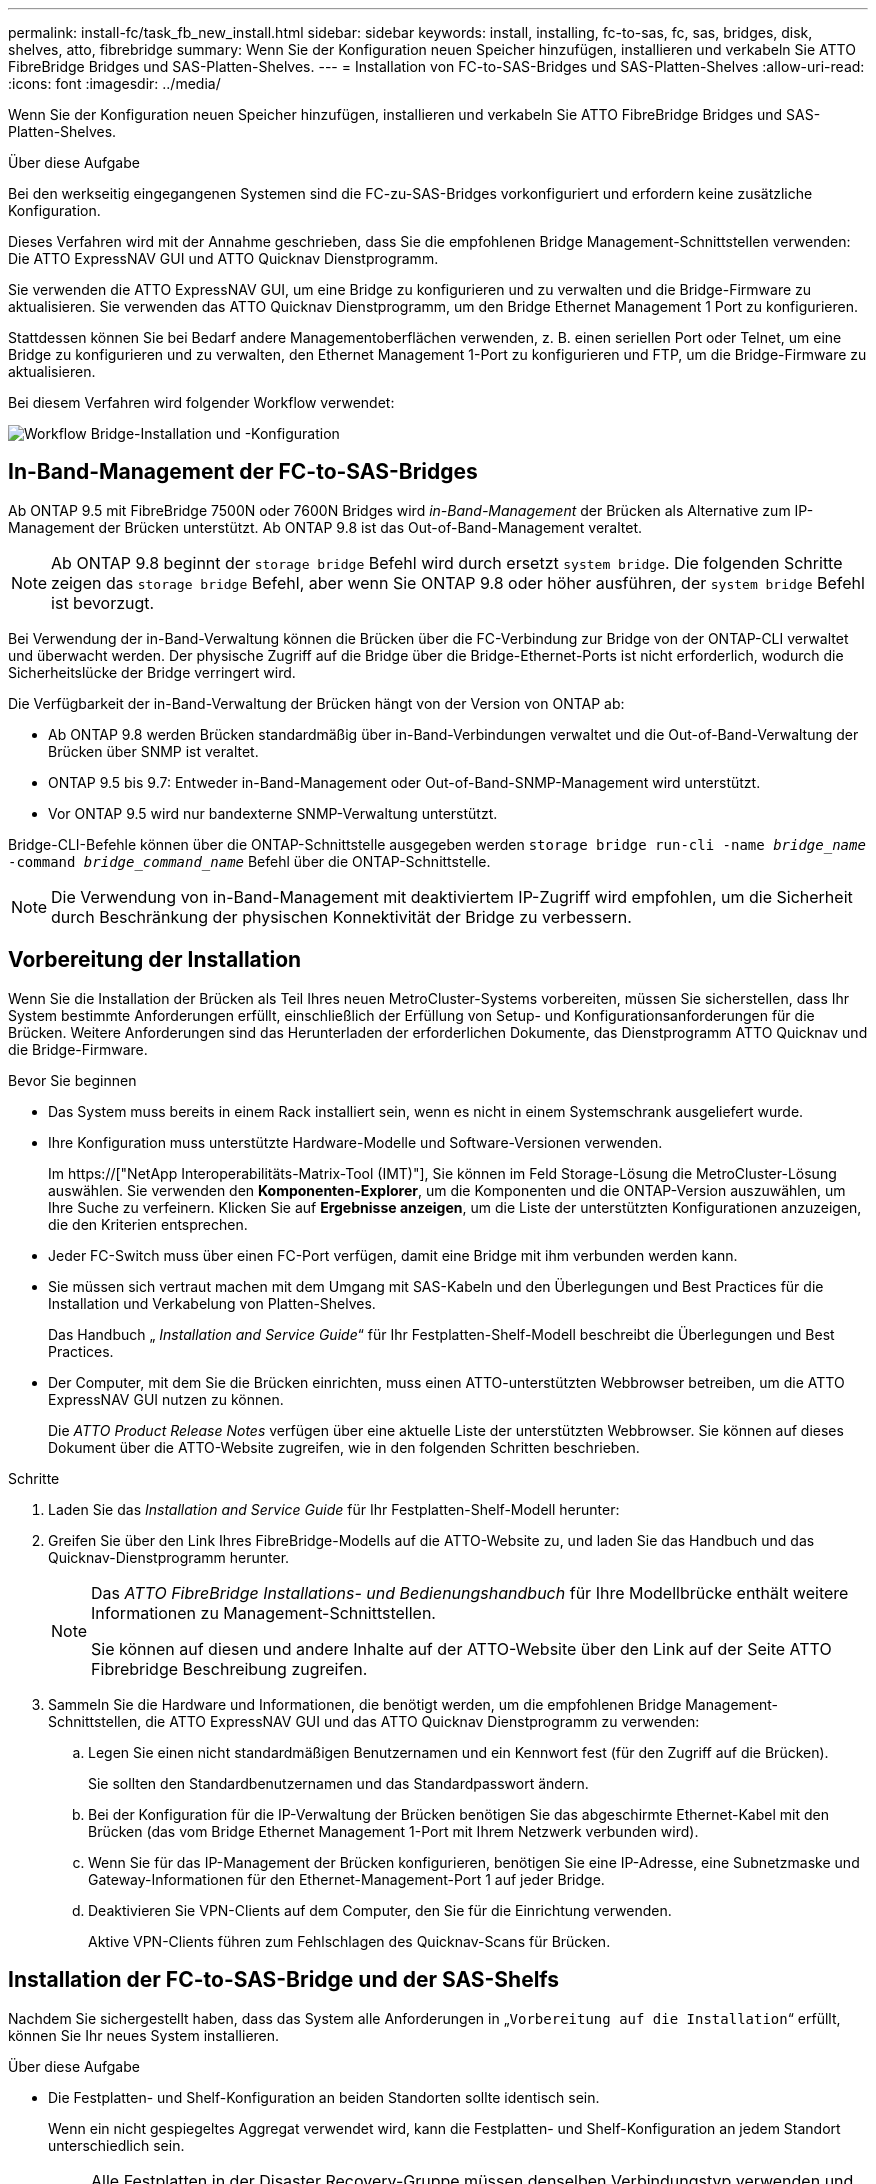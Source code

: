 ---
permalink: install-fc/task_fb_new_install.html 
sidebar: sidebar 
keywords: install, installing, fc-to-sas, fc, sas, bridges, disk, shelves, atto, fibrebridge 
summary: Wenn Sie der Konfiguration neuen Speicher hinzufügen, installieren und verkabeln Sie ATTO FibreBridge Bridges und SAS-Platten-Shelves. 
---
= Installation von FC-to-SAS-Bridges und SAS-Platten-Shelves
:allow-uri-read: 
:icons: font
:imagesdir: ../media/


[role="lead"]
Wenn Sie der Konfiguration neuen Speicher hinzufügen, installieren und verkabeln Sie ATTO FibreBridge Bridges und SAS-Platten-Shelves.

.Über diese Aufgabe
Bei den werkseitig eingegangenen Systemen sind die FC-zu-SAS-Bridges vorkonfiguriert und erfordern keine zusätzliche Konfiguration.

Dieses Verfahren wird mit der Annahme geschrieben, dass Sie die empfohlenen Bridge Management-Schnittstellen verwenden: Die ATTO ExpressNAV GUI und ATTO Quicknav Dienstprogramm.

Sie verwenden die ATTO ExpressNAV GUI, um eine Bridge zu konfigurieren und zu verwalten und die Bridge-Firmware zu aktualisieren. Sie verwenden das ATTO Quicknav Dienstprogramm, um den Bridge Ethernet Management 1 Port zu konfigurieren.

Stattdessen können Sie bei Bedarf andere Managementoberflächen verwenden, z. B. einen seriellen Port oder Telnet, um eine Bridge zu konfigurieren und zu verwalten, den Ethernet Management 1-Port zu konfigurieren und FTP, um die Bridge-Firmware zu aktualisieren.

Bei diesem Verfahren wird folgender Workflow verwendet:

image::../media/workflow_bridge_installation_and_configuration.gif[Workflow Bridge-Installation und -Konfiguration]



== In-Band-Management der FC-to-SAS-Bridges

Ab ONTAP 9.5 mit FibreBridge 7500N oder 7600N Bridges wird _in-Band-Management_ der Brücken als Alternative zum IP-Management der Brücken unterstützt. Ab ONTAP 9.8 ist das Out-of-Band-Management veraltet.


NOTE: Ab ONTAP 9.8 beginnt der `storage bridge` Befehl wird durch ersetzt `system bridge`. Die folgenden Schritte zeigen das `storage bridge` Befehl, aber wenn Sie ONTAP 9.8 oder höher ausführen, der `system bridge` Befehl ist bevorzugt.

Bei Verwendung der in-Band-Verwaltung können die Brücken über die FC-Verbindung zur Bridge von der ONTAP-CLI verwaltet und überwacht werden. Der physische Zugriff auf die Bridge über die Bridge-Ethernet-Ports ist nicht erforderlich, wodurch die Sicherheitslücke der Bridge verringert wird.

Die Verfügbarkeit der in-Band-Verwaltung der Brücken hängt von der Version von ONTAP ab:

* Ab ONTAP 9.8 werden Brücken standardmäßig über in-Band-Verbindungen verwaltet und die Out-of-Band-Verwaltung der Brücken über SNMP ist veraltet.
* ONTAP 9.5 bis 9.7: Entweder in-Band-Management oder Out-of-Band-SNMP-Management wird unterstützt.
* Vor ONTAP 9.5 wird nur bandexterne SNMP-Verwaltung unterstützt.


Bridge-CLI-Befehle können über die ONTAP-Schnittstelle ausgegeben werden `storage bridge run-cli -name _bridge_name_ -command _bridge_command_name_` Befehl über die ONTAP-Schnittstelle.


NOTE: Die Verwendung von in-Band-Management mit deaktiviertem IP-Zugriff wird empfohlen, um die Sicherheit durch Beschränkung der physischen Konnektivität der Bridge zu verbessern.



== Vorbereitung der Installation

Wenn Sie die Installation der Brücken als Teil Ihres neuen MetroCluster-Systems vorbereiten, müssen Sie sicherstellen, dass Ihr System bestimmte Anforderungen erfüllt, einschließlich der Erfüllung von Setup- und Konfigurationsanforderungen für die Brücken. Weitere Anforderungen sind das Herunterladen der erforderlichen Dokumente, das Dienstprogramm ATTO Quicknav und die Bridge-Firmware.

.Bevor Sie beginnen
* Das System muss bereits in einem Rack installiert sein, wenn es nicht in einem Systemschrank ausgeliefert wurde.
* Ihre Konfiguration muss unterstützte Hardware-Modelle und Software-Versionen verwenden.
+
Im https://["NetApp Interoperabilitäts-Matrix-Tool (IMT)"], Sie können im Feld Storage-Lösung die MetroCluster-Lösung auswählen. Sie verwenden den *Komponenten-Explorer*, um die Komponenten und die ONTAP-Version auszuwählen, um Ihre Suche zu verfeinern. Klicken Sie auf *Ergebnisse anzeigen*, um die Liste der unterstützten Konfigurationen anzuzeigen, die den Kriterien entsprechen.

* Jeder FC-Switch muss über einen FC-Port verfügen, damit eine Bridge mit ihm verbunden werden kann.
* Sie müssen sich vertraut machen mit dem Umgang mit SAS-Kabeln und den Überlegungen und Best Practices für die Installation und Verkabelung von Platten-Shelves.
+
Das Handbuch „ _Installation and Service Guide_“ für Ihr Festplatten-Shelf-Modell beschreibt die Überlegungen und Best Practices.

* Der Computer, mit dem Sie die Brücken einrichten, muss einen ATTO-unterstützten Webbrowser betreiben, um die ATTO ExpressNAV GUI nutzen zu können.
+
Die _ATTO Product Release Notes_ verfügen über eine aktuelle Liste der unterstützten Webbrowser. Sie können auf dieses Dokument über die ATTO-Website zugreifen, wie in den folgenden Schritten beschrieben.



.Schritte
. Laden Sie das _Installation and Service Guide_ für Ihr Festplatten-Shelf-Modell herunter:
. Greifen Sie über den Link Ihres FibreBridge-Modells auf die ATTO-Website zu, und laden Sie das Handbuch und das Quicknav-Dienstprogramm herunter.
+
[NOTE]
====
Das _ATTO FibreBridge Installations- und Bedienungshandbuch_ für Ihre Modellbrücke enthält weitere Informationen zu Management-Schnittstellen.

Sie können auf diesen und andere Inhalte auf der ATTO-Website über den Link auf der Seite ATTO Fibrebridge Beschreibung zugreifen.

====
. Sammeln Sie die Hardware und Informationen, die benötigt werden, um die empfohlenen Bridge Management-Schnittstellen, die ATTO ExpressNAV GUI und das ATTO Quicknav Dienstprogramm zu verwenden:
+
.. Legen Sie einen nicht standardmäßigen Benutzernamen und ein Kennwort fest (für den Zugriff auf die Brücken).
+
Sie sollten den Standardbenutzernamen und das Standardpasswort ändern.

.. Bei der Konfiguration für die IP-Verwaltung der Brücken benötigen Sie das abgeschirmte Ethernet-Kabel mit den Brücken (das vom Bridge Ethernet Management 1-Port mit Ihrem Netzwerk verbunden wird).
.. Wenn Sie für das IP-Management der Brücken konfigurieren, benötigen Sie eine IP-Adresse, eine Subnetzmaske und Gateway-Informationen für den Ethernet-Management-Port 1 auf jeder Bridge.
.. Deaktivieren Sie VPN-Clients auf dem Computer, den Sie für die Einrichtung verwenden.
+
Aktive VPN-Clients führen zum Fehlschlagen des Quicknav-Scans für Brücken.







== Installation der FC-to-SAS-Bridge und der SAS-Shelfs

Nachdem Sie sichergestellt haben, dass das System alle Anforderungen in „`Vorbereitung auf die Installation`“ erfüllt, können Sie Ihr neues System installieren.

.Über diese Aufgabe
* Die Festplatten- und Shelf-Konfiguration an beiden Standorten sollte identisch sein.
+
Wenn ein nicht gespiegeltes Aggregat verwendet wird, kann die Festplatten- und Shelf-Konfiguration an jedem Standort unterschiedlich sein.

+

NOTE: Alle Festplatten in der Disaster Recovery-Gruppe müssen denselben Verbindungstyp verwenden und für alle Nodes innerhalb der Disaster Recovery-Gruppe sichtbar sein. Dabei spielt es keine Rolle, welche Festplatten für ein gespiegeltes oder nicht gespiegeltes Aggregat verwendet werden.

* Die Anforderungen an die Systemkonnektivität für maximale Entfernungen von Platten-Shelfs, FC-Switches und Backup-Bandgeräten mit 50-Mikron- und Multimode-Glasfaserkabeln gelten auch für FibreBridge-Brücken.
+
https://["NetApp Hardware Universe"^]

* Eine Kombination aus IOM12-Modulen und IOM3-Modulen wird im selben Storage-Stack nicht unterstützt. Wenn auf dem System eine unterstützte Version von ONTAP ausgeführt wird, wird im selben Storage Stack eine Kombination aus IOM12-Modulen und IOM6-Modulen unterstützt.


[NOTE]
====
In-Band ACP wird ohne zusätzliche Verkabelung in den folgenden Shelves und FibreBridge 7500N oder 7600N Bridge unterstützt:

* IOM12 (DS460C) hinter einer 7500N bzw. 7600N Brücke mit ONTAP 9.2 und höher
* IOM12 (DS212C und DS224C) hinter einer 7500N oder 7600N Brücke mit ONTAP 9.1 und höher


====

NOTE: SAS-Shelves in MetroCluster-Konfigurationen unterstützen keine ACP-Verkabelung.



=== Aktivieren des IP-Portzugriffs auf der FibreBridge 7600N-Brücke, falls erforderlich

Wenn Sie eine ONTAP-Version vor 9.5 verwenden oder anderweitig planen, Out-of-Band-Zugriff auf die FibreBridge 7600N-Brücke über Telnet oder andere IP-Port-Protokolle und -Dienste (FTP, ExpressNAV, ICMP oder Quicknav) zu nutzen, können Sie die Zugriffsservices über den Konsolen-Port aktivieren.

.Über diese Aufgabe
Im Gegensatz zu den Bridges ATTO FibreBridge 7500N und 6500N wird die FibreBridge 7600N mit allen IP-Port-Protokollen und -Diensten ausgeliefert.

Ab ONTAP 9.5 wird _in-Band-Management_ der Brücken unterstützt. Das bedeutet, dass die Brücken über die FC-Verbindung zur Bridge von der ONTAP-CLI konfiguriert und überwacht werden können. Physischer Zugang zur Bridge über die Bridge-Ethernet-Ports ist nicht erforderlich und die Bridge-Benutzeroberflächen sind nicht erforderlich.

Ab ONTAP 9.8 wird _in-Band-Management_ der Bridges standardmäßig unterstützt und out-of-Band SNMP-Management ist veraltet.

Diese Aufgabe ist erforderlich, wenn Sie zur Verwaltung der Brücken * nicht* verwenden. In diesem Fall müssen Sie die Bridge über den Ethernet-Management-Port konfigurieren.

.Schritte
. Greifen Sie auf die Konsolenschnittstelle der Bridge zu, indem Sie ein serielles Kabel an den seriellen Port der FibreBridge 7600N anschließen.
. Aktivieren Sie die Zugriffsservices über die Konsole, und speichern Sie die Konfiguration:
+
`set closeport none`

+
`saveconfiguration`

+
Der `set closeport none` Befehl aktiviert alle Zugriffsservices auf der Bridge.

. Deaktivieren Sie ggf. einen Dienst, indem Sie den ausstellen `set closeport` Befehl und Wiederholung des Befehls nach Bedarf, bis alle gewünschten Dienste deaktiviert sind:
+
--
`set closeport _service_`

Der `set closeport` Durch den Befehl wird ein einzelner Dienst gleichzeitig deaktiviert.

Der Parameter `_service_` Kann wie folgt angegeben werden:

** expressnav
** ftp
** icmp
** quicknav
** snmp
** telnet


Sie können mithilfe der überprüfen, ob ein bestimmtes Protokoll aktiviert oder deaktiviert ist `get closeport` Befehl.

--
. Wenn Sie SNMP aktivieren, müssen Sie auch folgenden Befehl ausgeben:
+
`set SNMP enabled`

+
SNMP ist das einzige Protokoll, das einen separaten Enable-Befehl erfordert.

. Konfiguration speichern:
+
`saveconfiguration`





=== Konfiguration der FC-to-SAS-Bridges

Bevor Sie das Modell der FC-zu-SAS-Brücken verkabeln, müssen Sie die Einstellungen in der FibreBridge-Software konfigurieren.

.Bevor Sie beginnen
Sie sollten entscheiden, ob Sie die bandinterne Verwaltung der Brücken verwenden.


NOTE: Ab ONTAP 9.8 beginnt der `storage bridge` Befehl wird durch ersetzt `system bridge`. Die folgenden Schritte zeigen das `storage bridge` Befehl, aber wenn Sie ONTAP 9.8 oder höher ausführen, der `system bridge` Befehl ist bevorzugt.

.Über diese Aufgabe
Wenn Sie die bandinterne Verwaltung der Bridge anstelle der IP-Verwaltung verwenden, können die Schritte zur Konfiguration des Ethernet-Ports und der IP-Einstellungen übersprungen werden, wie in den entsprechenden Schritten angegeben.

.Schritte
. Konfigurieren Sie den seriellen Konsolenport auf der ATTO FibreBridge, indem Sie die Portgeschwindigkeit auf 115000 Bauds einstellen:
+
[listing]
----
get serialportbaudrate
SerialPortBaudRate = 115200

Ready.

set serialportbaudrate 115200

Ready. *
saveconfiguration
Restart is necessary....
Do you wish to restart (y/n) ? y
----
. Wenn Sie für die bandinterne Verwaltung konfiguriert sind, schließen Sie ein Kabel vom seriellen FibreBridge RS-232-Port an den seriellen (COM)-Port eines PCs an.
+
Die serielle Verbindung wird für die Erstkonfiguration verwendet. Anschließend können die Bridge über ONTAP in-Band-Management und die FC-Ports überwacht und verwaltet werden.

. Wenn Sie die IP-Verwaltung konfigurieren, schließen Sie den Ethernet-Management-1-Port an jeder Bridge über ein Ethernet-Kabel an das Netzwerk an.
+
In Systemen mit ONTAP 9.5 oder höher kann das in-Band-Management verwendet werden, um auf die Bridge über die FC-Ports statt über den Ethernet-Port zuzugreifen. Ab ONTAP 9.8 wird nur in-Band-Management unterstützt und SNMP-Management ist veraltet.

+
Der Ethernet Management 1 Port ermöglicht es Ihnen, schnell die Bridge-Firmware (über ATTO ExpressNAV oder FTP Management-Schnittstellen) herunterzuladen und Core-Dateien und Extrahieren von Logs abzurufen.

. Bei der Konfiguration für die IP-Verwaltung konfigurieren Sie den Ethernet-Management-1-Port für jede Bridge, indem Sie den Vorgang in Abschnitt 2.0 des _ATTO FibreBridge Installations- und Bedienungshandbuchs_ für Ihr Bridge-Modell befolgen.
+
In Systemen mit ONTAP 9.5 oder höher kann das in-Band-Management verwendet werden, um auf die Bridge über die FC-Ports statt über den Ethernet-Port zuzugreifen. Ab ONTAP 9.8 wird nur in-Band-Management unterstützt und SNMP-Management ist veraltet.

+
Wenn Quicknav zum Konfigurieren eines Ethernet-Management-Ports ausgeführt wird, wird nur der über das Ethernet-Kabel verbundene Ethernet-Management-Port konfiguriert. Wenn Sie beispielsweise auch den Ethernet-Management-2-Port konfigurieren möchten, müssen Sie das Ethernet-Kabel mit Port 2 verbinden und Quicknav ausführen.

. Konfigurieren Sie die Bridge.
+
Notieren Sie sich den Benutzernamen und das Kennwort, den Sie bestimmen.

+

NOTE: Konfigurieren Sie die Zeitsynchronisierung auf ATTO FibreBridge 7600N oder 7500N nicht. Die Zeitsynchronisierung für ATTO FibreBridge 7600N oder 7500N ist auf die Cluster-Zeit eingestellt, nachdem die Brücke von ONTAP erkannt wurde. Sie wird auch regelmäßig einmal täglich synchronisiert. Die verwendete Zeitzone ist GMT und kann nicht geändert werden.

+
.. Konfigurieren Sie bei der Konfiguration für die IP-Verwaltung die IP-Einstellungen der Bridge.
+
In Systemen mit ONTAP 9.5 oder höher kann das in-Band-Management verwendet werden, um auf die Bridge über die FC-Ports statt über den Ethernet-Port zuzugreifen. Ab ONTAP 9.8 wird nur in-Band-Management unterstützt und SNMP-Management ist veraltet.

+
Um die IP-Adresse ohne Quicknav-Dienstprogramm einzustellen, benötigen Sie eine serielle Verbindung mit der FibreBridge.

+
Bei Verwendung der CLI müssen Sie die folgenden Befehle ausführen:

+
`set ipaddress mp1 ip-address`

+
`set ipsubnetmask mp1 subnet-mask`

+
`set ipgateway mp1 x.x.x.x`

+
`set ipdhcp mp1 disabled`

+
`set ethernetspeed mp1 1000`

.. Konfigurieren Sie den Brückennamen.
+
--
Die Brücken sollten in der MetroCluster-Konfiguration einen eindeutigen Namen haben.

Beispiel für Brückennamen für eine Stapelgruppe auf jedem Standort:

*** Bridge_A_1a
*** Bridge_A_1b
*** Bridge_B_1a
*** Bridge_B_1b


Bei Verwendung der CLI müssen Sie den folgenden Befehl ausführen:

`set bridgename _bridge_name_`

--
.. Wenn ONTAP 9.4 oder früher ausgeführt wird, aktivieren Sie SNMP auf der Bridge:
+
`set SNMP enabled`

+
In Systemen mit ONTAP 9.5 oder höher kann das in-Band-Management verwendet werden, um auf die Bridge über die FC-Ports statt über den Ethernet-Port zuzugreifen. Ab ONTAP 9.8 wird nur in-Band-Management unterstützt und SNMP-Management ist veraltet.



. Konfigurieren Sie die Bridge-FC-Ports.
+
.. Konfigurieren Sie die Datenrate/Geschwindigkeit der Bridge-FC-Ports.
+
--
Die unterstützte FC-Datenrate hängt von Ihrer Modellbrücke ab.

*** Die FibreBridge 7600 unterstützt bis zu 32, 16 oder 8 Gbit/s.
*** Die FibreBridge 7500 unterstützt bis zu 16, 8 oder 4 Gbit/s.
*** Die FibreBridge 6500 unterstützt bis zu 8, 4 oder 2 Gbit/s.



NOTE: Die von Ihnen ausgewählte FCDataRate-Geschwindigkeit ist auf die maximale Geschwindigkeit beschränkt, die sowohl von der Bridge als auch vom FC-Port des Controller-Moduls unterstützt wird, mit dem der Bridge-Port verbunden wird. Die Verkabelungsstrecken dürfen die Grenzen der SFPs und anderer Hardware nicht überschreiten.

Bei Verwendung der CLI müssen Sie den folgenden Befehl ausführen:

`set FCDataRate _port-number_ _port-speed_`

--
.. Wenn Sie eine FibreBridge 7500N oder 6500N-Bridge konfigurieren, konfigurieren Sie den Verbindungsmodus, den der Port für ptp verwendet.
+

NOTE: Die Einstellung FCConnMode ist nicht erforderlich, wenn Sie eine FibreBridge 7600N-Bridge konfigurieren.

+
Bei Verwendung der CLI müssen Sie den folgenden Befehl ausführen:

+
`set FCConnMode _port-number_ ptp`

.. Wenn Sie eine FibreBridge 7600N oder 7500N-Bridge konfigurieren, müssen Sie den FC2-Port konfigurieren oder deaktivieren.
+
*** Wenn Sie den zweiten Port verwenden, müssen Sie die vorherigen Teilschritte für den FC2-Port wiederholen.
*** Wenn Sie den zweiten Port nicht verwenden, müssen Sie den Port deaktivieren:
+
`FCPortDisable _port-number_`

+
Im folgenden Beispiel wird die Deaktivierung von FC-Port 2 gezeigt:

+
[listing]
----
FCPortDisable 2

Fibre Channel Port 2 has been disabled.

----


.. Wenn Sie eine FibreBridge 7600N oder 7500N-Bridge konfigurieren, deaktivieren Sie die nicht verwendeten SAS-Ports:
+
--
`SASPortDisable _sas-port_`


NOTE: SAS-Ports A bis D sind standardmäßig aktiviert. Sie müssen die SAS-Ports, die nicht verwendet werden, deaktivieren.

Wenn nur SAS-Port A verwendet wird, müssen die SAS-Ports B, C und D deaktiviert sein. Im folgenden Beispiel wird die Deaktivierung von SAS Port B gezeigt Sie müssen die SAS-Ports C und D ähnlich deaktivieren:

[listing]
----
SASPortDisable b

SAS Port B has been disabled.
----
--


. Sicherer Zugriff auf die Bridge und Speicherung der Bridge-Konfiguration. Wählen Sie je nach Version des ONTAP, auf dem Ihr System ausgeführt wird, eine der folgenden Optionen aus.
+
[cols="1,3"]
|===


| ONTAP-Version | Schritte 


 a| 
*ONTAP 9.5 oder höher*
 a| 
.. Den Status der Brücken anzeigen:
+
`storage bridge show`

+
Der Ausgang zeigt an, welche Brücke nicht gesichert ist.

.. Sichern Sie die Brücke:
+
`securebridge`





 a| 
*ONTAP 9.4 oder früher*
 a| 
.. Den Status der Brücken anzeigen:
+
`storage bridge show`

+
Der Ausgang zeigt an, welche Brücke nicht gesichert ist.

.. Überprüfen Sie den Status der Ports der ungesicherten Brücke:
+
`info`

+
Die Ausgabe zeigt den Status der Ethernet-Ports MP1 und MP2 an.

.. Wenn Ethernet-Port MP1 aktiviert ist, führen Sie folgende Schritte aus:
+
`set EthernetPort mp1 disabled`

+
Wenn auch der Ethernet-Port MP2 aktiviert ist, wiederholen Sie den vorherigen Unterschritt für Port MP2.

.. Die Konfiguration der Bridge speichern.
+
Sie müssen die folgenden Befehle ausführen:

+
`SaveConfiguration`

+
`FirmwareRestart`

+
Sie werden aufgefordert, die Bridge neu zu starten.



|===
. Verwenden Sie nach Abschluss der MetroCluster-Konfiguration das `flashimages` Befehl zum Überprüfen der Version der FibreBridge-Firmware und, wenn die Brücken nicht die neueste unterstützte Version verwenden, aktualisieren Sie die Firmware auf allen Brücken in der Konfiguration.
+
link:../maintain/index.html["Warten von MetroCluster-Komponenten"]



.Verwandte Informationen
link:task_fb_new_install.html["In-Band-Management der FC-to-SAS-Bridges"]



=== Verkabelung von Platten-Shelves zu den Bridges

Für die Verkabelung Ihrer Platten-Shelves müssen die richtigen FC-to-SAS-Bridges verwendet werden.

.Wahlmöglichkeiten
* <<cabling_fb_7600N_7500N_with_iom12,Verkabelung einer FibreBridge 7600N oder 7500N Bridge mit Platten-Shelves mit IOM12-Modulen>>
* <<cabling_fb_7600N_7500N_with_iom6_iom3,Verkabelung einer FibreBridge 7600N oder 7500N Bridge mit Festplatten-Shelfs unter Verwendung von IOM6- oder IOM3-Modulen>>
* <<cabling_fb_6500N_with_iom6_iom3,Verkabelung einer FibreBridge 6500N Bridge mit Festplatten-Shelfs unter Verwendung von IOM6- oder IOM3-Modulen>>




==== Verkabelung einer FibreBridge 7600N oder 7500N Bridge mit Platten-Shelves mit IOM12-Modulen

Nach der Konfiguration der Bridge können Sie mit der Verkabelung Ihres neuen Systems beginnen.

.Über diese Aufgabe
Bei Festplatten-Shelfs stecken Sie einen SAS-Kabelanschluss mit nach unten (auf der Unterseite des Connectors) gerichteter Zuglasche.

. Schalten Sie die Festplatten-Shelfs in den einzelnen Stacks in Reihe:
+
.. Beginnend mit dem logischen ersten Shelf im Stack verbinden Sie IOM A-Port 3 mit Dem IOM A-Port 1 des nächsten Shelfs, bis jedes IOM A im Stack verbunden ist.
.. Wiederholen Sie den vorherigen Unterschritt für IOM B.
.. Wiederholen Sie die vorherigen Unterschritte für jeden Stack.


+
Das _Installation and Service Guide_ für Ihr Festplatten-Shelf-Modell bietet detaillierte Informationen zum Verketten von Platten-Shelfs in Reihe.



.Schritte
. Schalten Sie die Festplatten-Shelfs ein und legen Sie dann die Shelf-IDs fest.
+
** Sie müssen jedes Festplatten-Shelf aus- und wieder einschalten.
** Shelf-IDs müssen für jedes SAS-Festplatten-Shelf innerhalb jeder MetroCluster DR-Gruppe (einschließlich beider Standorte) eindeutig sein.


. Verkabeln Sie die Platten-Shelves mit den FibreBridge Bridges.
+
.. Verkabeln Sie für den ersten Stack der Festplatten-Shelfs IOM A des ersten Shelfs zu SAS-Port A auf FibreBridge A und verkabeln Sie IOM B des letzten Shelfs zum SAS-Port A auf FibreBridge B
.. Wiederholen Sie für weitere Shelf-Stacks den vorherigen Schritt mit dem nächsten verfügbaren SAS-Port der FibreBridge-Brücken, wobei Port B für den zweiten Stack, Port C für den dritten Stack und Port D für den vierten Stack verwendet wird.
.. Schließen Sie während der Verkabelung die auf IOM12- und IOM3-/IOM6-Modulen basierenden Stacks an dieselbe Bridge an, solange sie mit separaten SAS-Ports verbunden sind.
+
--

NOTE: Jeder Stack kann unterschiedliche IOM-Modelle verwenden. Alle Festplatten-Shelfs in einem Stack müssen jedoch dasselbe Modell verwenden.

Die folgende Abbildung zeigt die mit einem Paar FibreBridge 7600N- oder 7500N-Brücken verbundenen Platten-Shelves:

image::../media/mcc_cabling_bridge_and_sas3_stack_with_7500n_and_multiple_stacks.gif[mcc-Kabelbrücke und sas3-Stack mit 7500n und mehreren Stacks]

--






==== Verkabelung einer FibreBridge 7600N oder 7500N Bridge mit Shelfs unter Verwendung von IOM6- oder IOM3-Modulen

Nach der Konfiguration der Bridge können Sie mit der Verkabelung Ihres neuen Systems beginnen. Die FibreBridge 7600N oder 7500N Bridge nutzt Mini-SAS-Anschlüsse und unterstützt Shelfs, die IOM6- oder IOM3-Module verwenden.

.Über diese Aufgabe
IOM3-Module werden von FibreBridge 7600N-Brücken nicht unterstützt.

Bei Festplatten-Shelfs stecken Sie einen SAS-Kabelanschluss mit nach unten (auf der Unterseite des Connectors) gerichteter Zuglasche.

.Schritte
. Schalten Sie die Regale in den einzelnen Stapeln in Reihe.
+
--
.. Verkabeln Sie beim ersten Stapel von Shelves IOM Einen quadratischen Port des ersten Shelfs zu SAS-Port A auf FibreBridge A
.. Verkabeln Sie für den ersten Stapel von Shelves IOM B-Kreis-Port des letzten Shelfs zu SAS-Port A auf FibreBridge B.


Das _Installation and Service Guide_ für Ihr Shelf-Modell enthält detaillierte Informationen zum Verketten von Shelfs.

https://["Installation und Service Guide für SAS-Platten-Shelfs für DS4243, DS2246, DS4486 und DS4246"^]

Die folgende Abbildung zeigt eine Reihe von Brücken, die mit einem Regal verbunden sind:

image::../media/mcc_cabling_bridge_and_sas_stack_with_7500n_and_single_stack.gif[mcc-Verkabelung – Bridge und sas Stack mit 7500n und einem einzelnen Stack]

--
. Wiederholen Sie für weitere Shelf-Stacks die vorherigen Schritte mithilfe des nächsten verfügbaren SAS-Ports der FibreBridge-Brücken, wobei Port B für einen zweiten Stack, Port C für einen dritten Stack und Port D für einen vierten Stack verwendet wird.
+
Die folgende Abbildung zeigt vier Stapel, die mit einem Paar FibreBridge 7600N oder 7500N-Brücken verbunden sind.

+
image::../media/mcc_cabling_bridge_and_sas_stack_with_7500n_four_stacks.gif[mcc-Verkabelung, Bridge und sas Stack mit 7500n vier Stacks]





==== Verkabelung einer FibreBridge 6500N Bridge mit Festplatten-Shelfs unter Verwendung von IOM6- oder IOM3-Modulen

Nach der Konfiguration der Bridge können Sie mit der Verkabelung Ihres neuen Systems beginnen. Die FibreBridge 6500N nutzt QSFP-Anschlüsse.

.Über diese Aufgabe
Warten Sie mindestens 10 Sekunden, bevor Sie den Anschluss anschließen. Die SAS-Kabelanschlüsse sind codiert. Wenn sie sich korrekt in einen SAS-Port orientieren, klicken sie auf ihren Platz und die Festplatten-Shelf-SAS-Port LNK-LED leuchtet grün. Bei Festplatten-Shelfs stecken Sie einen SAS-Kabelanschluss mit nach unten (auf der Unterseite des Connectors) gerichteter Zuglasche.

Die FibreBridge 6500N unterstützt keine Platten-Shelfs mit IOM12.

.Schritte
. Schalten Sie die Festplatten-Shelfs in den einzelnen Stacks in Reihe.
+
Informationen über das Verketten von Platten-Shelfs finden Sie im „ _Installation and Service Guide_“ für Ihr Festplatten-Shelf-Modell.

. Verkabeln Sie für jeden Stack der Festplatten-Shelfs das IOM Mit Einem quadratischen Port des ersten Shelfs zum SAS-Port A bei FibreBridge A
. Verkabeln Sie für jeden Stack der Festplatten-Shelfs den IOM B-Kreis-Port des letzten Shelfs mit dem SAS-Port A auf FibreBridge B
+
Jede Bridge verfügt über einen Pfad zu ihrem Festplatten-Shelf: Bridge A wird über das erste Shelf mit Der A-Seite des Stacks verbunden, und Bridge B wird über das letzte Shelf mit der B-Seite des Stacks verbunden.

+

NOTE: Die SAS-Port B-Bridge ist deaktiviert.

+
Die folgende Abbildung zeigt eine Reihe von Bridges, die mit einem Stack von vier Festplatten-Shelfs verbunden sind:

+
image::../media/mcc_cabling_bridge_and_sas_stack.gif[mcc-Verkabelung – Bridge und sas Stack]





=== Überprüfen der Bridge-Konnektivität und Verkabelung der Bridge-FC-Ports

Sie sollten überprüfen, ob jede Bridge alle Festplattenlaufwerke erkennen kann, und jede Bridge mit den lokalen FC-Switches verkabeln.

.Schritte
. [[step1_Bridge]] Prüfen Sie, ob jede Bridge alle Festplattenlaufwerke und Platten-Shelfs erkennen kann, mit denen sie verbunden ist:
+
[cols="1,3"]
|===


| Wenn Sie den... | Dann... 


 a| 
ATTO ExpressNAV GUI
 a| 
.. Geben Sie in einem unterstützten Webbrowser die IP-Adresse einer Bridge in das Browserfenster ein.
+
Sie werden auf die ATTO FibreBridge Homepage der Brücke gebracht, für die Sie die IP-Adresse eingegeben haben, die einen Link hat.

.. Klicken Sie auf den Link, und geben Sie dann Ihren Benutzernamen und das Passwort ein, das Sie beim Konfigurieren der Bridge festgelegt haben.
+
Die ATTO FibreBridge-Statusseite der Brücke wird mit einem Menü links angezeigt.

.. Klicken Sie Auf *Erweitert*.
.. Zeigen Sie die angeschlossenen Geräte mit dem Befehl sastargets an, und klicken Sie dann auf *Senden*.




 a| 
Serieller Anschluss
 a| 
Anzeigen der angeschlossenen Geräte:

`sastargets`

|===


Die Ausgabe zeigt die Geräte (Festplatten und Festplatten-Shelfs) an, mit denen die Bridge verbunden ist. Ausgabelinien werden nacheinander nummeriert, sodass Sie die Geräte schnell zählen können. Die folgende Ausgabe zeigt beispielsweise, dass 10 Festplatten verbunden sind:

+

[listing]
----
Tgt VendorID ProductID        Type        SerialNumber
  0 NETAPP   X410_S15K6288A15 DISK        3QP1CLE300009940UHJV
  1 NETAPP   X410_S15K6288A15 DISK        3QP1ELF600009940V1BV
  2 NETAPP   X410_S15K6288A15 DISK        3QP1G3EW00009940U2M0
  3 NETAPP   X410_S15K6288A15 DISK        3QP1EWMP00009940U1X5
  4 NETAPP   X410_S15K6288A15 DISK        3QP1FZLE00009940G8YU
  5 NETAPP   X410_S15K6288A15 DISK        3QP1FZLF00009940TZKZ
  6 NETAPP   X410_S15K6288A15 DISK        3QP1CEB400009939MGXL
  7 NETAPP   X410_S15K6288A15 DISK        3QP1G7A900009939FNTT
  8 NETAPP   X410_S15K6288A15 DISK        3QP1FY0T00009940G8PA
  9 NETAPP   X410_S15K6288A15 DISK        3QP1FXW600009940VERQ
----
+ ANMERKUNG: Wenn der Text "`response cuted`" am Anfang der Ausgabe erscheint, können Sie Telnet verwenden, um die Verbindung mit der Brücke herzustellen und geben den gleichen Befehl, um alle Ausgabe zu sehen.

. Überprüfen Sie, ob die Befehlsausgabe zeigt, dass die Bridge mit allen Festplatten und Festplatten-Shelfs im Stack verbunden ist, mit denen die Verbindung hergestellt werden soll.
+
[cols="1,3"]
|===


| Wenn die Ausgabe... | Dann... 


 a| 
Das Ist Korrekt
 a| 
Wiederholen <<step1_bridge,Schritt 1>> Für jede verbleibende Brücke.



 a| 
Nicht richtig
 a| 
.. Überprüfen Sie, ob sich lose SAS-Kabel befinden oder korrigieren Sie die SAS-Verkabelung, indem Sie die Verkabelung wiederholen.
+
<<Verkabelung von Platten-Shelves zu den Bridges>>

.. Wiederholen <<step1_bridge,Schritt 1>>.


|===
. Verkabeln Sie jede Bridge mit den lokalen FC-Switches. Verwenden Sie dabei die in der Tabelle vorhandenen Kabel für Ihr Konfigurations- und Switch-Modell und das FC-to-SAS-Bridge-Modell:
+

IMPORTANT: Die zweite FC-Port-Verbindung auf der FibreBridge 7500N-Brücke sollte erst nach Abschluss des Zoning verkabelt werden.

+
Weitere Informationen finden Sie in den Portzuweisungen für Ihre Version von ONTAP.

. Wiederholen Sie den vorherigen Schritt auf den Brücken am Partnerstandort.


.Verwandte Informationen
link:concept_port_assignments_for_fc_switches_when_using_ontap_9_1_and_later.html["Port-Zuweisungen für FC-Switches bei Verwendung von ONTAP 9.1 und höher"]

Sie müssen überprüfen, ob Sie die angegebenen Portzuweisungen verwenden, wenn Sie die FC-Switches mit ONTAP 9.1 und höher verkabeln.

link:concept_port_assignments_for_fc_switches_when_using_ontap_9_0.html["Port-Zuweisungen für FC-Switches bei Verwendung von ONTAP 9.0"]

Sie müssen überprüfen, ob Sie die angegebenen Portzuweisungen verwenden, wenn Sie die FC-Switches verkabeln. Die Port-Zuweisungen unterscheiden sich zwischen ONTAP 9.0 und neueren Version von ONTAP.



== Sichern oder Entricken der FibreBridge-Brücke

Um potenziell unsichere Ethernet-Protokolle auf einer Bridge einfach zu deaktivieren, können Sie ab ONTAP 9.5 die Bridge sichern. Dadurch werden die Ethernet-Ports der Bridge deaktiviert. Sie können auch den Ethernet-Zugriff erneut aktivieren.

.Über diese Aufgabe
* Durch das Sichern der Brücke werden Telnet und andere IP-Port-Protokolle und -Dienste (FTP, ExpressNAV, ICMP oder Quicknav) auf der Brücke deaktiviert.
* Bei diesem Verfahren wird die Out-of-Band-Verwaltung mithilfe der ONTAP-Eingabeaufforderung verwendet, die ab ONTAP 9.5 verfügbar ist.
+
Sie können die Befehle aus der Bridge-CLI ausgeben, wenn Sie keine Out-of-Band-Verwaltung verwenden.

* Der `unsecurebridge` Mit dem Befehl können die Ethernet-Ports wieder aktiviert werden.
* In ONTAP 9.7 und früher, Ausführen der `securebridge` Durch den Befehl auf der ATTO FibreBridge wird der Bridge-Status auf dem Partner-Cluster möglicherweise nicht korrekt aktualisiert. Führen Sie in diesem Fall den aus `securebridge` Befehl aus dem Partner-Cluster.



NOTE: Ab ONTAP 9.8 beginnt der `storage bridge` Befehl wird durch ersetzt `system bridge`. Die folgenden Schritte zeigen das `storage bridge` Befehl, aber wenn Sie ONTAP 9.8 oder höher ausführen, der `system bridge` Befehl ist bevorzugt.

.Schritte
. Sichern Sie die Bridge an der ONTAP-Eingabeaufforderung des Clusters mit der Bridge oder unsichern Sie sie.
+
** Mit dem folgenden Befehl wird Bridge_A_1 gesichert:
+
`cluster_A> storage bridge run-cli -bridge bridge_A_1 -command securebridge`

** Mit dem folgenden Befehl wird Bridge_A_1 aufgehoben:
+
`cluster_A> storage bridge run-cli -bridge bridge_A_1 -command unsecurebridge`



. Speichern Sie in der ONTAP-Eingabeaufforderung des Clusters, der die Bridge enthält, die Bridge-Konfiguration:
+
`storage bridge run-cli -bridge _bridge-name_ -command saveconfiguration`

+
Mit dem folgenden Befehl wird Bridge_A_1 gesichert:

+
`cluster_A> storage bridge run-cli -bridge bridge_A_1 -command saveconfiguration`

. Starten Sie an der ONTAP-Eingabeaufforderung des Clusters, das die Bridge enthält, die Firmware der Bridge neu:
+
`storage bridge run-cli -bridge _bridge-name_ -command firmwarerestart`

+
Mit dem folgenden Befehl wird Bridge_A_1 gesichert:

+
`cluster_A> storage bridge run-cli -bridge bridge_A_1 -command firmwarerestart`


